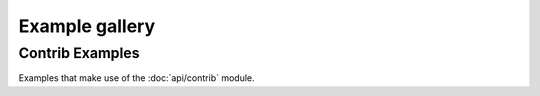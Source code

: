 
.. _gallery:

Example gallery
===============

.. raw:: html

    <div class="sphx-glr-thumbnails">

.. raw:: html

    <div class="sphx-glr-thumbcontainer" tooltip="Quickstart with Optax.">

.. only:: html

  .. image:: /images/favicon.svg
     :alt: quick_start

  :doc:`_collections/examples/quick_start`

.. raw:: html

      <div class="sphx-glr-thumbnail-title">Quickstart with Optax.</div>
    </div>

.. raw:: html

    <div class="sphx-glr-thumbcontainer" tooltip="Gradient Accumulation.">

.. only:: html

  .. image:: /images/favicon.svg
     :alt: Gradient Accumulation.

  :doc:`_collections/examples/gradient_accumulation`

.. raw:: html

      <div class="sphx-glr-thumbnail-title">Gradient Accumulation</div>
    </div>


.. raw:: html

    <div class="sphx-glr-thumbcontainer" tooltip="Meta-Learning.">

.. only:: html

  .. image:: /images/favicon.svg
     :alt: Meta-Learning.

  :doc:`_collections/examples/meta_learning`

.. raw:: html

      <div class="sphx-glr-thumbnail-title">Meta-Learning.</div>
    </div>


.. raw:: html

    <div class="sphx-glr-thumbcontainer" tooltip="Optimistic Gradient Descent.">

.. only:: html

  .. image:: /images/examples/ogda.png
     :alt: Optimistic Gradient Descent in a Bilinear Min-Max Problem.

  :doc:`_collections/examples/ogda_example`

.. raw:: html

      <div class="sphx-glr-thumbnail-title">Optimistic Gradient Descent in a Bilinear Min-Max Problem.</div>
    </div>


.. raw:: html

    <div class="sphx-glr-thumbcontainer" tooltip="ResNet on CIFAR10 with Flax and Optax.">

.. only:: html

  .. image:: /images/examples/cifar10_resnet.png
    :alt: ResNet on CIFAR10 with Flax and Optax.

  :doc:`_collections/examples/cifar10_resnet`

.. raw:: html

      <div class="sphx-glr-thumbnail-title">ResNet on CIFAR10 with Flax and Optax.</div>
    </div>

.. raw:: html

    <div class="sphx-glr-thumbcontainer" tooltip="Train the parameters of a Haiku module.">

.. only:: html

  .. image:: /images/favicon.svg
    :alt:

  :doc:`_collections/examples/haiku_example`

.. raw:: html

      <div class="sphx-glr-thumbnail-title">Train the parameters of a Haiku module.</div>
    </div>


.. raw:: html

    <div class="sphx-glr-thumbcontainer" tooltip="Train the parameters of a Flax module.">

.. only:: html

  .. image:: /images/favicon.svg
    :alt:

  :doc:`_collections/examples/flax_example`

.. raw:: html

      <div class="sphx-glr-thumbnail-title">Train the parameters of a Flax module.</div>
    </div>


.. raw:: html

    <div class="sphx-glr-thumbcontainer" tooltip="Adam optimizer and lookahead wrapper on the MNIST dataset.">

.. only:: html

  .. image:: /images/favicon.svg
    :alt:

  :doc:`_collections/examples/lookahead_mnist`

.. raw:: html

      <div class="sphx-glr-thumbnail-title">Adam optimizer and lookahead wrapper on the MNIST dataset.</div>
    </div>


.. raw:: html

    <div class="sphx-glr-thumbcontainer" tooltip="Train an MLP classifier on MNIST using Optax.">

.. only:: html

  .. image:: /images/favicon.svg
    :alt:

  :doc:`_collections/examples/mlp_mnist`

.. raw:: html

      <div class="sphx-glr-thumbnail-title">Train an MLP classifier on MNIST using Optax.</div>
    </div>

.. raw:: html

    <div class="sphx-glr-thumbcontainer" tooltip="Adversarial training of CNN on MNIST.">

.. only:: html

  .. image:: /images/examples/adversarial.png
     :alt: Adversarial training of CNN on MNIST

  :doc:`_collections/examples/adversarial_training`

.. raw:: html

      <div class="sphx-glr-thumbnail-title">Adversarial training of CNN on MNIST.</div>
    </div>

.. raw:: html

    </div>




Contrib Examples
----------------

Examples that make use of the :doc:`api/contrib` module.


.. raw:: html

    <div class="sphx-glr-thumbnails">

.. raw:: html

    <div class="sphx-glr-thumbcontainer" tooltip="Differentially private convolutional neural network on MNIST.">

.. only:: html

  .. image:: /images/favicon.svg
    :alt:

  :doc:`_collections/examples/contrib/differentially_private_sgd`

.. raw:: html

      <div class="sphx-glr-thumbnail-title">Differentially private convolutional neural network on MNIST.</div>
    </div>


.. raw:: html

      <div class="sphx-glr-thumbcontainer" tooltip="Example usage of reduce_on_plateau learing rate scheduler.">

.. only:: html

  .. image:: /images/examples/contrib/reduce_on_plateau.png
    :alt:

  :doc:`_collections/examples/contrib/reduce_on_plateau`

.. raw:: html

      <div class="sphx-glr-thumbnail-title">Example usage of reduce_on_plateau learing rate scheduler.</div>
    </div>


.. raw:: html

    <div class="sphx-glr-thumbcontainer" tooltip="Sharpness-Aware Minimization (SAM).">

.. only:: html

  .. image:: /images/examples/contrib/sam.png
    :alt:

  :doc:`_collections/examples/contrib/sam`

.. raw:: html

      <div class="sphx-glr-thumbnail-title">Sharpness-Aware Minimization (SAM).</div>
    </div>


.. raw:: html

    </div>

